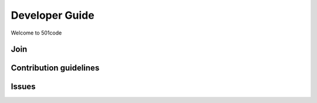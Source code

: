 Developer Guide
===============

Welcome to 501code


Join
----

Contribution guidelines
-----------------------

Issues
------
